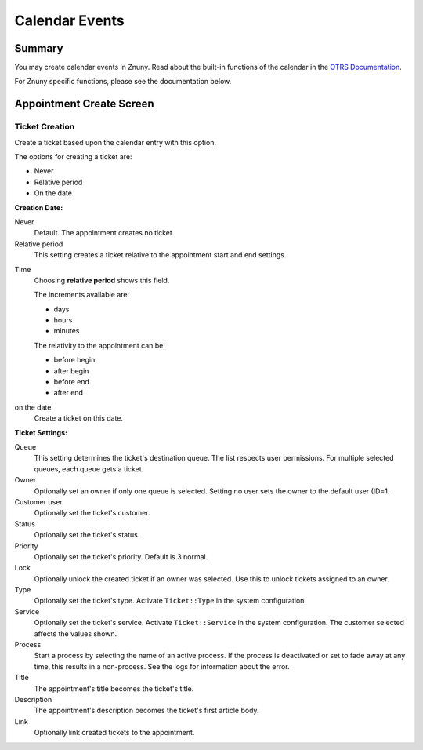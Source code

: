 Calendar Events
###############

.. _PageNavigation agentinterface_appointments_index:

Summary
*******

You may create calendar events in Znuny. Read about the built-in functions of the calendar in the `OTRS Documentation <https://doc.znuny.org/doc/manual/admin/6.0/en/html/index.html>`_.

For Znuny specific functions, please see the documentation below.

Appointment Create Screen
**************************

.. image:: images/AppointmentMask.png
    :alt: Appointment Mask


Ticket Creation
===============

.. versionadded:: 6.3

Create a ticket based upon the calendar entry with this option.

.. image:: images/AppointmentMaskCreationDate.png
    :alt: Appointment Mask

The options for creating a ticket are:

* Never
* Relative period
* On the date

**Creation Date:**

Never
    Default. The appointment creates no ticket.

Relative period
    This setting creates a ticket relative to the appointment start and end settings.

.. image:: images/AppointmentMaskCreationRelativeDate.png
    :alt: Appointment Mask

Time
    Choosing **relative period** shows this field. 
    
    The increments available are:

    * days
    * hours
    * minutes
    
    The relativity to the appointment can be:

    * before begin
    * after begin 
    * before end
    * after end

on the date
    Create a ticket on this date.

.. image:: images/AppointmentMaskCreationOnDate.png
    :alt: Appointment Mask

**Ticket Settings:**

Queue
    This setting determines the ticket's destination queue. The list respects user permissions. For multiple selected queues, each queue gets a ticket.

Owner
    Optionally set an owner if only one queue is selected. Setting no user sets the owner to the default user (ID=1.

Customer user
    Optionally set the ticket's customer.

Status
    Optionally set the ticket's status.

Priority
    Optionally set the ticket's priority. Default is 3 normal.

Lock
    Optionally unlock the created ticket if an owner was selected. Use this to unlock tickets assigned to an owner.

Type
    Optionally set the ticket's type. Activate ``Ticket::Type`` in the system configuration.

Service
    Optionally set the ticket's service. Activate ``Ticket::Service`` in the system configuration. The customer selected affects the values shown.

Process
    Start a process by selecting the name of an active process. If the process is deactivated or set to fade away at any time, this results in a non-process. See the logs for information about the error.

Title
    The appointment's title becomes the ticket's title.

Description
    The appointment's description becomes the ticket's first article body.

Link
    Optionally link created tickets to the appointment.
